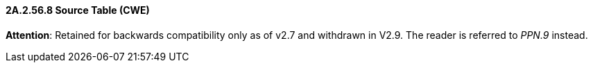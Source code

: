 ==== 2A.2.56.8 Source Table (CWE)

*Attention*: Retained for backwards compatibility only as of v2.7 and withdrawn in V2.9. The reader is referred to _PPN.9_ instead.

